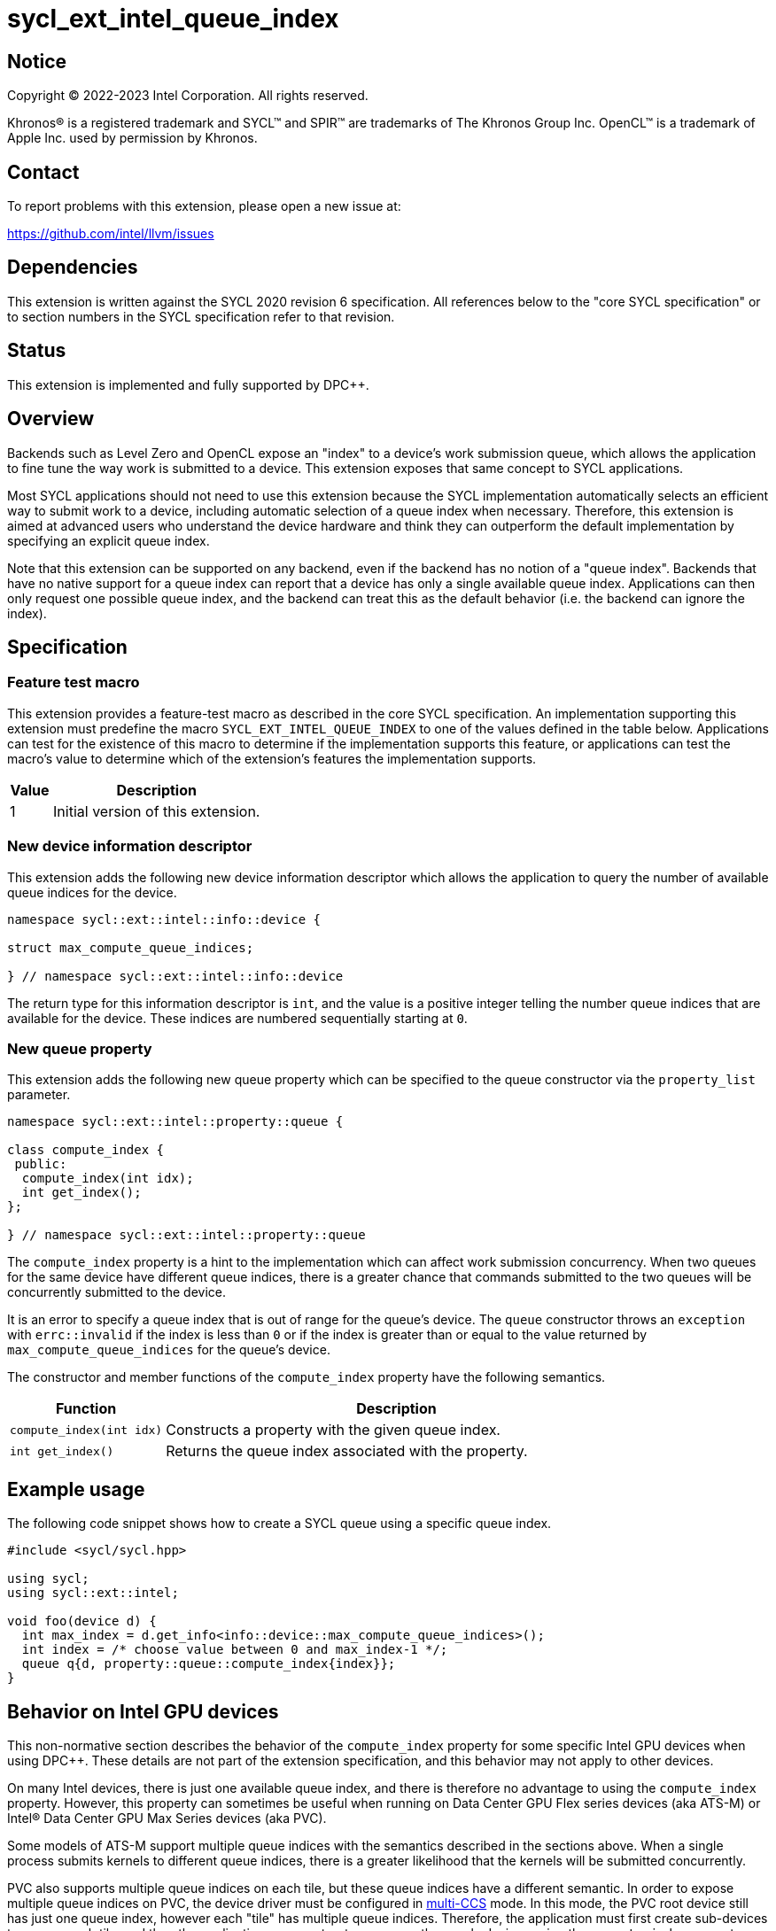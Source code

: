 = sycl_ext_intel_queue_index

:source-highlighter: coderay
:coderay-linenums-mode: table

// This section needs to be after the document title.
:doctype: book
:toc2:
:toc: left
:encoding: utf-8
:lang: en
:dpcpp: pass:[DPC++]

// Set the default source code type in this document to C++,
// for syntax highlighting purposes.  This is needed because
// docbook uses c++ and html5 uses cpp.
:language: {basebackend@docbook:c++:cpp}


== Notice

[%hardbreaks]
Copyright (C) 2022-2023 Intel Corporation.  All rights reserved.

Khronos(R) is a registered trademark and SYCL(TM) and SPIR(TM) are trademarks
of The Khronos Group Inc.  OpenCL(TM) is a trademark of Apple Inc. used by
permission by Khronos.


== Contact

To report problems with this extension, please open a new issue at:

https://github.com/intel/llvm/issues


== Dependencies

This extension is written against the SYCL 2020 revision 6 specification.  All
references below to the "core SYCL specification" or to section numbers in the
SYCL specification refer to that revision.


== Status

This extension is implemented and fully supported by DPC++.


== Overview

Backends such as Level Zero and OpenCL expose an "index" to a device's work
submission queue, which allows the application to fine tune the way work is
submitted to a device.  This extension exposes that same concept to SYCL
applications.

Most SYCL applications should not need to use this extension because the SYCL
implementation automatically selects an efficient way to submit work to a
device, including automatic selection of a queue index when necessary.
Therefore, this extension is aimed at advanced users who understand the device
hardware and think they can outperform the default implementation by specifying
an explicit queue index.

Note that this extension can be supported on any backend, even if the backend
has no notion of a "queue index".  Backends that have no native support for a
queue index can report that a device has only a single available queue index.
Applications can then only request one possible queue index, and the backend
can treat this as the default behavior (i.e. the backend can ignore the index).


== Specification

=== Feature test macro

This extension provides a feature-test macro as described in the core SYCL
specification.  An implementation supporting this extension must predefine the
macro `SYCL_EXT_INTEL_QUEUE_INDEX` to one of the values defined in the table
below.  Applications can test for the existence of this macro to determine if
the implementation supports this feature, or applications can test the macro's
value to determine which of the extension's features the implementation
supports.

[%header,cols="1,5"]
|===
|Value
|Description

|1
|Initial version of this extension.
|===

=== New device information descriptor

This extension adds the following new device information descriptor which
allows the application to query the number of available queue indices for the
device.

```
namespace sycl::ext::intel::info::device {

struct max_compute_queue_indices;

} // namespace sycl::ext::intel::info::device
```

The return type for this information descriptor is `int`, and the value is a
positive integer telling the number queue indices that are available for the
device.  These indices are numbered sequentially starting at `0`.

=== New queue property

This extension adds the following new queue property which can be specified to
the queue constructor via the `property_list` parameter.

```
namespace sycl::ext::intel::property::queue {

class compute_index {
 public:
  compute_index(int idx);
  int get_index();
};

} // namespace sycl::ext::intel::property::queue
```

The `compute_index` property is a hint to the implementation which can affect
work submission concurrency.  When two queues for the same device have
different queue indices, there is a greater chance that commands submitted to
the two queues will be concurrently submitted to the device.

It is an error to specify a queue index that is out of range for the queue's
device.  The `queue` constructor throws an `exception` with `errc::invalid` if
the index is less than `0` or if the index is greater than or equal to the
value returned by `max_compute_queue_indices` for the queue's device.

The constructor and member functions of the `compute_index` property have the
following semantics.

[%header,cols="1,3"]
|===
|Function
|Description

|`compute_index(int idx)`
|Constructs a property with the given queue index.

|`int get_index()`
|Returns the queue index associated with the property.
|===


== Example usage

The following code snippet shows how to create a SYCL queue using a specific
queue index.

```
#include <sycl/sycl.hpp>

using sycl;
using sycl::ext::intel;

void foo(device d) {
  int max_index = d.get_info<info::device::max_compute_queue_indices>();
  int index = /* choose value between 0 and max_index-1 */;
  queue q{d, property::queue::compute_index{index}};
}
```


== Behavior on Intel GPU devices

:multi-CCS: https://github.com/intel/compute-runtime/blob/master/level_zero/doc/experimental_extensions/MULTI_CCS_MODES.md
:sycl_ext_intel_cslice: https://github.com/intel/llvm/pull/7513

This non-normative section describes the behavior of the `compute_index`
property for some specific Intel GPU devices when using {dpcpp}.  These details
are not part of the extension specification, and this behavior may not apply to
other devices.

On many Intel devices, there is just one available queue index, and there is
therefore no advantage to using the `compute_index` property.  However, this
property can sometimes be useful when running on Data Center GPU Flex series
devices (aka ATS-M) or Intel(R) Data Center GPU Max Series devices (aka PVC).

Some models of ATS-M support multiple queue indices with the semantics
described in the sections above.  When a single process submits kernels to
different queue indices, there is a greater likelihood that the kernels will
be submitted concurrently.

PVC also supports multiple queue indices on each tile, but these queue indices
have a different semantic.  In order to expose multiple queue indices on PVC,
the device driver must be configured in {multi-CCS}[multi-CCS] mode.  In this
mode, the PVC root device still has just one queue index, however each "tile"
has multiple queue indices.  Therefore, the application must first create
sub-devices to access each tile, and then the application can construct a queue
on these sub-devices using the `compute_index` property.

The semantics of these PVC queue indices is different, though.  On PVC, each
queue index corresponds to a fixed subset of the execution units.  Queues using
different indices still have a greater likelihood of submitting kernels
concurrently, but each kernel also runs on its own partition of the execution
units.  Therefore, the `compute_index` property is just an alternate way to
run on a partition of the device, exactly the same as creating a "cslice"
sub-device via the {sycl_ext_intel_cslice}[sycl_ext_intel_cslice] extension.

In both the ATS-M case and the PVC case, constructing a SYCL queue with
`compute_index` causes the runtime to submit kernels exclusively to that index
on the underlying Level Zero or OpenCL driver.  Without this property, the
runtime is free to distribute kernels across the available queue indices.
